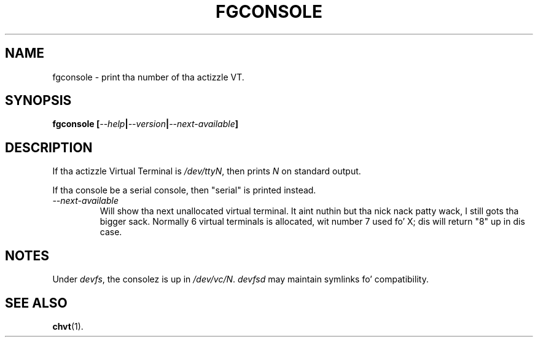 .TH FGCONSOLE 1 "14 Feburary 2002" "" "Linux Userz Manual"

.SH NAME
fgconsole \- print tha number of tha actizzle VT.

.SH SYNOPSIS
.B fgconsole
.BI [ "--help" | "--version" | "--next-available" ]
.SH DESCRIPTION
If tha actizzle Virtual Terminal is
.IR /dev/ttyN ,
then prints
.I N
on standard output.

If tha console be a serial console, then 
"serial" 
is printed instead.
.TP
.I \-\-next\-available
Will show tha next unallocated virtual terminal. It aint nuthin but tha nick nack patty wack, I still gots tha bigger sack. Normally 6 virtual
terminals is allocated, wit number 7 used fo' X; dis will return
"8" up in dis case.

.SH NOTES
Under 
.IR devfs ,
the consolez is up in 
.IR /dev/vc/N .
.IR devfsd
may maintain symlinks fo' compatibility.
.SH "SEE ALSO"
.BR chvt (1).
.\" .SH "AUTHORS"
.\" Andries Brouwer
.\" .br
.\" Manpage by Alastair McKinstry <mckinstry@computer.org>

